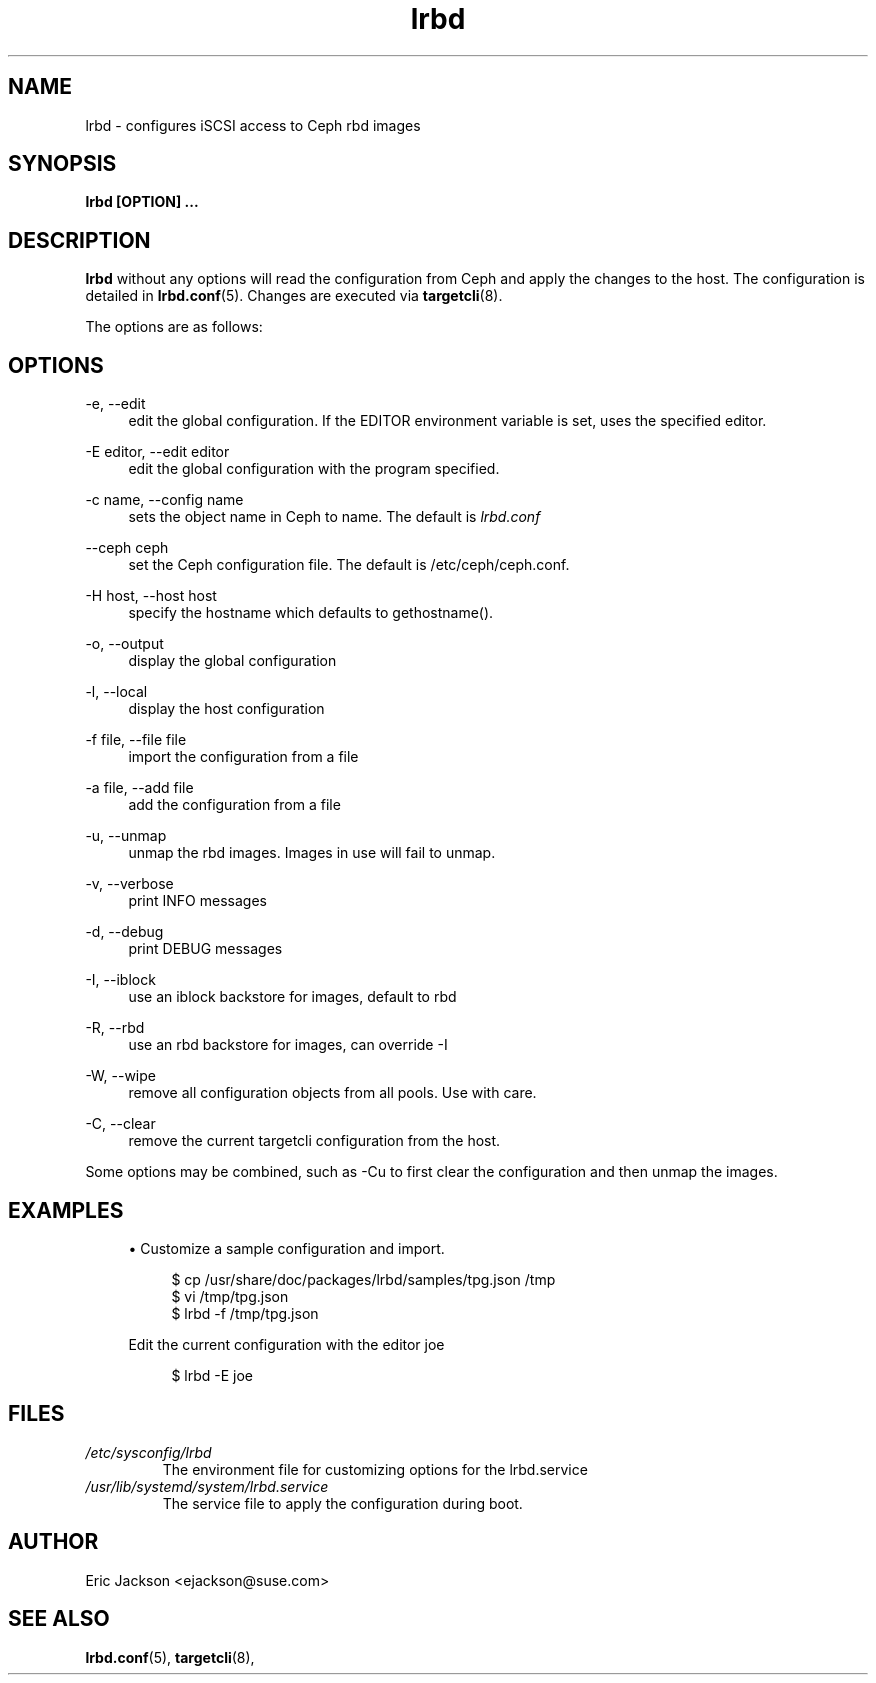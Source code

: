 .TH lrbd 8 
.SH NAME
lrbd \- configures iSCSI access to Ceph rbd images
.SH SYNOPSIS
.B lrbd [OPTION] 
.B ...
.SH DESCRIPTION
.B lrbd
without any options will read the configuration from Ceph and 
apply the changes to the host.  The configuration is detailed 
in
.BR lrbd.conf (5).
Changes are executed via 
.BR targetcli (8).

The options are as follows:
.SH OPTIONS
.PP 
\-e, \-\-edit
.RS 4
edit the global configuration.  If the EDITOR environment variable is set, uses the specified editor.
.RE
.PP 
\-E editor, \-\-edit editor
.RS 4
edit the global configuration with the program specified.
.RE
.PP 
\-c name, \-\-config name
.RS 4
sets the object name in Ceph to name.  The default is 
.IR lrbd.conf 
.RE
.PP
\-\-ceph ceph
.RS 4
set the Ceph configuration file.  The default is /etc/ceph/ceph.conf.
.RE
.PP
\-H host, \-\-host host
.RS 4
specify the hostname which defaults to gethostname(). 
.RE
.PP
\-o, \-\-output
.RS 4
display the global configuration
.RE
.PP
\-l, \-\-local
.RS 4
display the host configuration
.RE
.PP
\-f file, \-\-file file
.RS 4
import the configuration from a file
.RE
.PP
\-a file, \-\-add file
.RS 4
add the configuration from a file
.RE
.PP
\-u, \-\-unmap
.RS 4
unmap the rbd images.  Images in use will fail to unmap.
.RE
.PP
\-v, \-\-verbose
.RS 4
print INFO messages
.RE
.PP
\-d, \-\-debug
.RS 4
print DEBUG messages
.RE
.PP
\-I, \-\-iblock
.RS 4
use an iblock backstore for images, default to rbd
.RE
.PP
\-R, \-\-rbd
.RS 4
use an rbd backstore for images, can override -I
.RE
.PP
\-W, \-\-wipe
.RS 4
remove all configuration objects from all pools.  Use with care.
.RE
.PP
\-C, \-\-clear
.RS 4
remove the current targetcli configuration from the host.
.RE
.PP
Some options may be combined, such as \-Cu to first clear the configuration and then unmap the images.  
.RE
.SH EXAMPLES
.sp
.RS 4
.ie n \{\
\h'-04'\(bu\h'+03'\c
.\}
.el \{\
.sp -1
.IP \(bu 2.3
.\}
Customize a sample configuration and import.
.sp
.if n \{\
.RS 4
.\}
.nf
$ cp /usr/share/doc/packages/lrbd/samples/tpg.json /tmp
$ vi /tmp/tpg.json
$ lrbd -f /tmp/tpg.json
.fi
.if n \{\
.RE
.\}
.sp
Edit the current configuration with the editor joe
.sp
.if n \{\
.RS 4
.\}
.nf
$ lrbd -E joe
.fi
.if n \{\
.RE
.\}
.sp
.RE
.SH FILES
.I /etc/sysconfig/lrbd
.RS
The environment file for customizing options for the lrbd.service
.RE
.I /usr/lib/systemd/system/lrbd.service
.RS
The service file to apply the configuration during boot.  
.RE
.SH AUTHOR
Eric Jackson <ejackson@suse.com>
.SH "SEE ALSO"
.BR lrbd.conf (5),
.BR targetcli (8),
